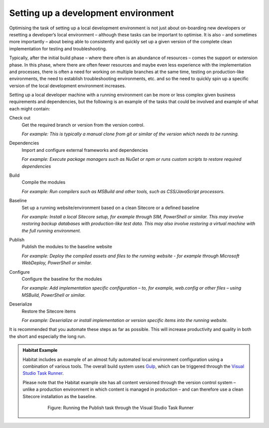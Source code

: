 Setting up a development environment
~~~~~~~~~~~~~~~~~~~~~~~~~~~~~~~~~~~~

Optimising the task of setting up a local development environment is not
just about on-boarding new developers or resetting a developer’s local
environment – although these tasks can be important to optimise. It is
also – and sometimes more importantly – about being able to consistently
and quickly set up a given version of the complete clean implementation
for testing and troubleshooting.

Typically, after the initial build phase – where there often is an
abundance of resources – comes the support or extension phase. In this
phase, where there are often fewer resources and maybe even less
experience with the implementation and processes, there is often a need
for working on multiple branches at the same time, testing on
production-like environments, the need to establish troubleshooting
environments, etc. and so the need to quickly spin up a specific version
of the local development environment increases.

Setting up a local developer machine with a running environment can be
more or less complex given business requirements and dependencies, but
the following is an example of the tasks that could be involved and
example of what each might contain:

Check out
    Get the required branch or version from the version control.
    
    *For example: This is typically a manual clone from git or similar of the version which needs to be running.*

Dependencies
    Import and configure external frameworks and dependencies
    
    *For example: Execute package managers such as NuGet or npm or runs custom scripts to restore required dependencies*

Build
    Compile the modules
    
    *For example: Run compilers such as MSBuild and other tools, such as CSS/JavaScript processors.*

Baseline
    Set up a running website/environment based on a clean Sitecore or a defined baseline
    
    *For example: Install a local Sitecore setup, for example through SIM, PowerShell or similar. This may involve restoring backup databases with production-like test data. This may also involve restoring a virtual machine with the full running environment.*

Publish
    Publish the modules to the baseline website
    
    *For example: Deploy the compiled assets and files to the running website - for example through Microsoft WebDeploy, PowerShell or similar.*

Configure
    Configure the baseline for the modules
    
    *For example: Add implementation specific configuration – to, for example, web.config or other files – using MSBuild, PowerShell or similar.*

Deserialize
    Restore the Sitecore items    
    
    *For example: Deserialize or install implementation or version specific items into the running website.*

It is recommended that you automate these steps as far as possible. This
will increase productivity and quality in both the short and especially
the long run.

.. admonition:: Habitat Example

    Habitat includes an example of an almost fully automated local
    environment configuration using a combination of various tools. The
    overall build system uses `Gulp <http://gulpjs.com/>`__, which can be
    triggered through the `Visual Studio Task
    Runner <https://blogs.msdn.microsoft.com/webdev/2016/01/06/task-runners-in-visual-studio-2015/>`__.

    Please note that the Habitat example site has all content versioned
    through the version control system – unlike a production environment in
    which content is managed in production – and can therefore use a clean
    Sitecore installation as the baseline.

        .. figure:: _static/image42.png

            Figure: Running the Publish task through the Visual Studio Task
            Runner